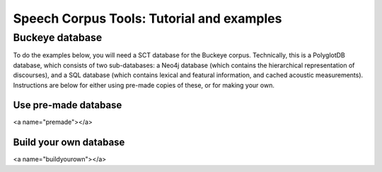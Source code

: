 ******************************************
Speech Corpus Tools: Tutorial and examples
******************************************



.. _buckeye:

Buckeye database
################

To do the examples below, you will need a SCT database for the Buckeye corpus.  Technically, this is a PolyglotDB database, which consists of two sub-databases: a Neo4j database (which contains the hierarchical representation of discourses), and a SQL database (which contains lexical and featural information, and cached acoustic measurements). Instructions are below for either using pre-made copies of these, or for making your own.

Use pre-made database
*********************
<a name="premade"></a>


Build your own database
***********************
<a name="buildyourown"></a>